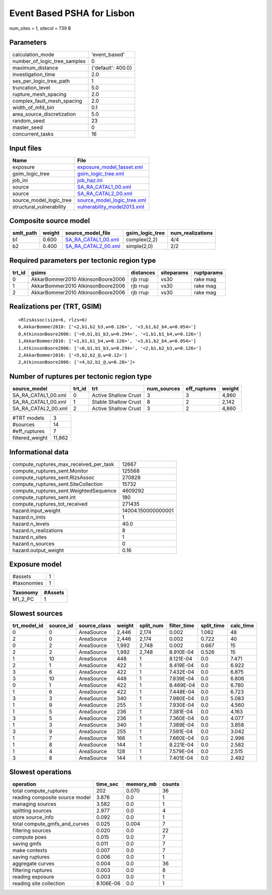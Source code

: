 Event Based PSHA for Lisbon
===========================

num_sites = 1, sitecol = 739 B

Parameters
----------
============================ ==================
calculation_mode             'event_based'     
number_of_logic_tree_samples 0                 
maximum_distance             {'default': 400.0}
investigation_time           2.0               
ses_per_logic_tree_path      1                 
truncation_level             5.0               
rupture_mesh_spacing         2.0               
complex_fault_mesh_spacing   2.0               
width_of_mfd_bin             0.1               
area_source_discretization   5.0               
random_seed                  23                
master_seed                  0                 
concurrent_tasks             16                
============================ ==================

Input files
-----------
======================== ============================================================
Name                     File                                                        
======================== ============================================================
exposure                 `exposure_model_1asset.xml <exposure_model_1asset.xml>`_    
gsim_logic_tree          `gsim_logic_tree.xml <gsim_logic_tree.xml>`_                
job_ini                  `job_haz.ini <job_haz.ini>`_                                
source                   `SA_RA_CATAL1_00.xml <SA_RA_CATAL1_00.xml>`_                
source                   `SA_RA_CATAL2_00.xml <SA_RA_CATAL2_00.xml>`_                
source_model_logic_tree  `source_model_logic_tree.xml <source_model_logic_tree.xml>`_
structural_vulnerability `vulnerability_model2013.xml <vulnerability_model2013.xml>`_
======================== ============================================================

Composite source model
----------------------
========= ====== ============================================ =============== ================
smlt_path weight source_model_file                            gsim_logic_tree num_realizations
========= ====== ============================================ =============== ================
b1        0.600  `SA_RA_CATAL1_00.xml <SA_RA_CATAL1_00.xml>`_ complex(2,2)    4/4             
b2        0.400  `SA_RA_CATAL2_00.xml <SA_RA_CATAL2_00.xml>`_ simple(2,0)     2/2             
========= ====== ============================================ =============== ================

Required parameters per tectonic region type
--------------------------------------------
====== ================================= ========= ========== ==========
trt_id gsims                             distances siteparams ruptparams
====== ================================= ========= ========== ==========
0      AkkarBommer2010 AtkinsonBoore2006 rjb rrup  vs30       rake mag  
1      AkkarBommer2010 AtkinsonBoore2006 rjb rrup  vs30       rake mag  
2      AkkarBommer2010 AtkinsonBoore2006 rjb rrup  vs30       rake mag  
====== ================================= ========= ========== ==========

Realizations per (TRT, GSIM)
----------------------------

::

  <RlzsAssoc(size=6, rlzs=6)
  0,AkkarBommer2010: ['<2,b1,b2_b3,w=0.126>', '<3,b1,b2_b4,w=0.054>']
  0,AtkinsonBoore2006: ['<0,b1,b1_b3,w=0.294>', '<1,b1,b1_b4,w=0.126>']
  1,AkkarBommer2010: ['<1,b1,b1_b4,w=0.126>', '<3,b1,b2_b4,w=0.054>']
  1,AtkinsonBoore2006: ['<0,b1,b1_b3,w=0.294>', '<2,b1,b2_b3,w=0.126>']
  2,AkkarBommer2010: ['<5,b2,b2_@,w=0.12>']
  2,AtkinsonBoore2006: ['<4,b2,b1_@,w=0.28>']>

Number of ruptures per tectonic region type
-------------------------------------------
=================== ====== ==================== =========== ============ ======
source_model        trt_id trt                  num_sources eff_ruptures weight
=================== ====== ==================== =========== ============ ======
SA_RA_CATAL1_00.xml 0      Active Shallow Crust 3           3            4,860 
SA_RA_CATAL1_00.xml 1      Stable Shallow Crust 8           2            2,142 
SA_RA_CATAL2_00.xml 2      Active Shallow Crust 3           2            4,860 
=================== ====== ==================== =========== ============ ======

=============== ======
#TRT models     3     
#sources        14    
#eff_ruptures   7     
filtered_weight 11,862
=============== ======

Informational data
------------------
====================================== ==================
compute_ruptures_max_received_per_task 12667             
compute_ruptures_sent.Monitor          125568            
compute_ruptures_sent.RlzsAssoc        270828            
compute_ruptures_sent.SiteCollection   15732             
compute_ruptures_sent.WeightedSequence 4609292           
compute_ruptures_sent.int              180               
compute_ruptures_tot_received          271435            
hazard.input_weight                    14004.150000000001
hazard.n_imts                          1                 
hazard.n_levels                        40.0              
hazard.n_realizations                  8                 
hazard.n_sites                         1                 
hazard.n_sources                       0                 
hazard.output_weight                   0.16              
====================================== ==================

Exposure model
--------------
=========== =
#assets     1
#taxonomies 1
=========== =

======== =======
Taxonomy #Assets
======== =======
M1_2_PC  1      
======== =======

Slowest sources
---------------
============ ========= ============ ====== ========= =========== ========== =========
trt_model_id source_id source_class weight split_num filter_time split_time calc_time
============ ========= ============ ====== ========= =========== ========== =========
0            0         AreaSource   2,446  2,174     0.002       1.062      48       
2            0         AreaSource   2,446  2,174     0.002       0.722      40       
0            2         AreaSource   1,992  2,748     0.002       0.667      15       
2            2         AreaSource   1,992  2,748     8.910E-04   0.526      15       
1            10        AreaSource   448    1         8.121E-04   0.0        7.471    
2            1         AreaSource   422    1         8.419E-04   0.0        6.922    
3            6         AreaSource   422    1         7.432E-04   0.0        6.875    
3            10        AreaSource   448    1         7.839E-04   0.0        6.806    
0            1         AreaSource   422    1         8.469E-04   0.0        6.780    
1            6         AreaSource   422    1         7.448E-04   0.0        6.723    
3            3         AreaSource   340    1         7.980E-04   0.0        5.083    
1            9         AreaSource   255    1         7.930E-04   0.0        4.560    
1            5         AreaSource   236    1         7.381E-04   0.0        4.163    
3            5         AreaSource   236    1         7.360E-04   0.0        4.077    
1            3         AreaSource   340    1         7.389E-04   0.0        3.858    
3            9         AreaSource   255    1         7.591E-04   0.0        3.042    
1            7         AreaSource   166    1         7.660E-04   0.0        2.996    
1            8         AreaSource   144    1         8.221E-04   0.0        2.582    
1            4         AreaSource   128    1         7.579E-04   0.0        2.515    
3            8         AreaSource   144    1         7.401E-04   0.0        2.492    
============ ========= ============ ====== ========= =========== ========== =========

Slowest operations
------------------
============================== ========= ========= ======
operation                      time_sec  memory_mb counts
============================== ========= ========= ======
total compute_ruptures         202       0.070     36    
reading composite source model 3.878     0.0       1     
managing sources               3.582     0.0       1     
splitting sources              2.977     0.0       4     
store source_info              0.092     0.0       1     
total compute_gmfs_and_curves  0.025     0.004     7     
filtering sources              0.020     0.0       22    
compute poes                   0.015     0.0       7     
saving gmfs                    0.011     0.0       7     
make contexts                  0.007     0.0       7     
saving ruptures                0.006     0.0       1     
aggregate curves               0.004     0.0       36    
filtering ruptures             0.003     0.0       8     
reading exposure               0.003     0.0       1     
reading site collection        8.106E-06 0.0       1     
============================== ========= ========= ======